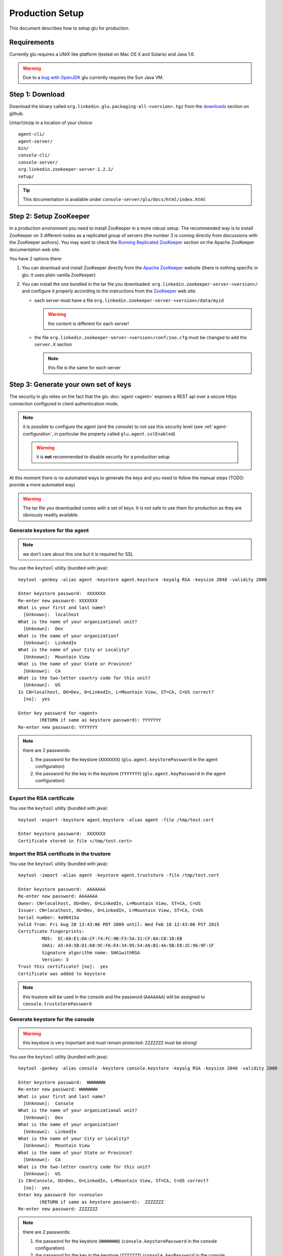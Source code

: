 .. Copyright (c) 2011 Yan Pujante

   Licensed under the Apache License, Version 2.0 (the "License"); you may not
   use this file except in compliance with the License. You may obtain a copy of
   the License at

   http://www.apache.org/licenses/LICENSE-2.0

   Unless required by applicable law or agreed to in writing, software
   distributed under the License is distributed on an "AS IS" BASIS, WITHOUT
   WARRANTIES OR CONDITIONS OF ANY KIND, either express or implied. See the
   License for the specific language governing permissions and limitations under
   the License.

Production Setup
================

This document describes how to setup glu for production.

Requirements
------------
Currently glu requires a UNIX like platform (tested on Mac OS X and Solaris) and Java 1.6.

.. warning::
   Due to a `bug with OpenJDK <https://github.com/linkedin/glu/issues/74>`_ glu currently requires the Sun Java VM.

Step 1: Download
----------------

Download the binary called ``org.linkedin.glu.packaging-all-<version>.tgz`` from the `downloads <https://github.com/linkedin/glu/downloads>`_ section on github.
  
Untar/Unzip in a location of your choice::

  agent-cli/
  agent-server/
  bin/
  console-cli/
  console-server/
  org.linkedin.zookeeper-server-1.2.2/
  setup/

.. tip::
   This documentation is available under ``console-server/glu/docs/html/index.html``

.. _production-setup-zookeeper:

Step 2: Setup ZooKeeper
-----------------------

In a production environment you need to install ZooKeeper in a more robust setup. The recommended way is to install ZooKeeper on 3 different nodes as a replicated group of servers (the number 3 is coming directly from discussions with the ZooKeeper authors). You may want to check the `Running Replicated ZooKeeper <http://zookeeper.apache.org/doc/trunk/zookeeperStarted.html#sc_RunningReplicatedZooKeeper>`_ section on the Apache ZooKeeper documentation web site.

You have 2 options there:

1. You can download and install ZooKeeper directly from the `Apache ZooKeeper <http://zookeeper.apache.org/>`_ website (there is nothing specific in glu: it uses plain vanilla ZooKeeper)
2. You can install the one bundled in the tar file you downloaded: ``org.linkedin.zookeeper-server-<version>/`` and configure it properly according to the instructions from the `ZooKeeper <http://zookeeper.apache.org/doc/trunk/zookeeperStarted.html#sc_RunningReplicatedZooKeeper>`_ web site:

   * each server must have a file ``org.linkedin.zookeeper-server-<version>/data/myid``

     .. warning:: the content is different for each server!

   * the file ``org.linkedin.zookeeper-server-<version>/conf/zoo.cfg`` must be changed to add the ``server.X`` section

     .. note:: this file is the same for each server

.. _production-keys:

Step 3: Generate your own set of keys
-------------------------------------

The security in glu relies on the fact that the glu :doc:`agent <agent>` exposes a REST api over a secure https connection configured in client authentication mode.

.. note:: it is possible to configure the agent (and the console) to not use this security level (see :ref:`agent-configuration`, in particular the property called ``glu.agent.sslEnabled``)

   .. warning:: it is **not** recommended to disable security for a production setup

At this moment there is no automated ways to generate the keys and you need to follow the manual steps (TODO: provide a more automated way)

.. warning:: The tar file you downloaded comes with a set of keys. It is not safe to use them for production as they are obviously readily available. 

Generate keystore for the agent
^^^^^^^^^^^^^^^^^^^^^^^^^^^^^^^

.. note:: we don't care about this one but it is required for SSL

You use the ``keytool`` utility (bundled with java)::

  keytool -genkey -alias agent -keystore agent.keystore -keyalg RSA -keysize 2048 -validity 2000

  Enter keystore password:  XXXXXXX
  Re-enter new password: XXXXXXX
  What is your first and last name?
    [Unknown]:  localhost
  What is the name of your organizational unit?
    [Unknown]:  Dev
  What is the name of your organization?
    [Unknown]:  LinkedIn
  What is the name of your City or Locality?
    [Unknown]:  Mountain View
  What is the name of your State or Province?
    [Unknown]:  CA
  What is the two-letter country code for this unit?
    [Unknown]:  US
  Is CN=localhost, OU=Dev, O=LinkedIn, L=Mountain View, ST=CA, C=US correct?
    [no]:  yes

  Enter key password for <agent>
	  (RETURN if same as keystore password): YYYYYYY
  Re-enter new password: YYYYYYY

.. note:: there are 2 passwords:

   1. the password for the keystore (``XXXXXXX``) (``glu.agent.keystorePassword`` in the agent configuration)
   2. the password for the key in the keystore (``YYYYYYY``) (``glu.agent.keyPassword`` in the agent configuration)

Export the RSA certificate
^^^^^^^^^^^^^^^^^^^^^^^^^^

You use the ``keytool`` utility (bundled with java)::

  keytool -export -keystore agent.keystore -alias agent -file /tmp/test.cert

  Enter keystore password:  XXXXXXX
  Certificate stored in file </tmp/test.cert>

Import the RSA certificate in the trustore
^^^^^^^^^^^^^^^^^^^^^^^^^^^^^^^^^^^^^^^^^^

You use the ``keytool`` utility (bundled with java)::

  keytool -import -alias agent -keystore agent.truststore -file /tmp/test.cert

  Enter keystore password:  AAAAAAA
  Re-enter new password: AAAAAAA
  Owner: CN=localhost, OU=Dev, O=LinkedIn, L=Mountain View, ST=CA, C=US
  Issuer: CN=localhost, OU=Dev, O=LinkedIn, L=Mountain View, ST=CA, C=US
  Serial number: 4a98415a
  Valid from: Fri Aug 28 13:43:06 PDT 2009 until: Wed Feb 18 12:43:06 PST 2015
  Certificate fingerprints:
	   MD5:  EC:68:E1:DA:CF:74:FC:9B:F3:5A:31:CF:8A:C8:18:EB
	   SHA1: A5:A9:5B:D1:68:9C:F6:E4:34:95:54:A6:B1:4A:5B:E8:2C:96:9F:1F
	   Signature algorithm name: SHA1withRSA
	   Version: 3
  Trust this certificate? [no]:  yes
  Certificate was added to keystore

.. note:: this trustore will be used in the console and the password (``AAAAAAA``) will be assigned to ``console.truststorePassword``

Generate keystore for the console
^^^^^^^^^^^^^^^^^^^^^^^^^^^^^^^^^

.. warning:: this keystore is very important and must remain protected: ``ZZZZZZZ`` must be strong!

You use the ``keytool`` utility (bundled with java)::

  keytool -genkey -alias console -keystore console.keystore -keyalg RSA -keysize 2048 -validity 2000

  Enter keystore password:  WWWWWWW
  Re-enter new password: WWWWWWW
  What is your first and last name?
    [Unknown]:  Console
  What is the name of your organizational unit?
    [Unknown]:  Dev
  What is the name of your organization?
    [Unknown]:  LinkedIn
  What is the name of your City or Locality?
    [Unknown]:  Mountain View
  What is the name of your State or Province?
    [Unknown]:  CA
  What is the two-letter country code for this unit?
    [Unknown]:  US
  Is CN=Console, OU=Dev, O=LinkedIn, L=Mountain View, ST=CA, C=US correct?
    [no]:  yes
  Enter key password for <console>
	  (RETURN if same as keystore password):  ZZZZZZZ
  Re-enter new password: ZZZZZZZ

.. note:: there are 2 passwords:

   1. the password for the keystore (``WWWWWWW``) (``console.keystorePassword`` in the console configuration)
   2. the password for the key in the keystore (``ZZZZZZZ``) (``console.keyPassword`` in the console configuration)

Secret keystore for the console (optional)
^^^^^^^^^^^^^^^^^^^^^^^^^^^^^^^^^^^^^^^^^^

.. sidebar:: Use of secret keystore

             The secret keystore is a keystore that is used to store encrypted passwords that are automatically fed to the glu scripts. Typical usage is for configuration in order not to store plain text passwords.

The secret keystore is originally an empty keystore. The one that comes bundled with the console (called ``console.secretkeystore``) is using the default/dev password.

.. warning:: If you generate your own set of keys, you should make sure that the file pointing to by the configuration property ``console.secretkeystorePath`` does **not** exist. In other words if you use the console server that comes with glu, make sure to delete the file ``keys/console.secretkeystore``. The console will automatically create the file when it boots with the proper password.

.. tip:: If you do not want to use this feature at all, you can simply change the configuration file 
         this way::

           console.secretkeystorePath="/dev/null"


Export the RSA certificate
^^^^^^^^^^^^^^^^^^^^^^^^^^

You use the ``keytool`` utility (bundled with java)::

  keytool -export -keystore console.keystore -alias console -file /tmp/test.cert

  Enter keystore password:  WWWWWWW
  Certificate stored in file </tmp/test.cert>

Import the RSA certificate in the trustore
^^^^^^^^^^^^^^^^^^^^^^^^^^^^^^^^^^^^^^^^^^

You use the ``keytool`` utility (bundled with java)::

  keytool -import -alias console -keystore console.truststore -file /tmp/test.cert

  Enter keystore password:  BBBBBBB
  Re-enter new password: BBBBBBB
  Owner: CN=Console, OU=Dev, O=LinkedIn, L=Mountain View, ST=CA, C=US
  Issuer: CN=Console, OU=Dev, O=LinkedIn, L=Mountain View, ST=CA, C=US
  Serial number: 4a89a060
  Valid from: Mon Aug 17 11:24:32 PDT 2009 until: Sun Nov 15 10:24:32 PST 2009
  Certificate fingerprints:
	   MD5:  0B:B1:1A:E4:83:13:26:FF:90:8E:7A:15:78:AF:3B:27
	   SHA1: 87:12:E6:F3:A6:11:04:14:0F:C3:A0:96:B6:D5:20:83:28:CA:0E:E6
	   Signature algorithm name: SHA1withRSA
	   Version: 3
  Trust this certificate? [no]:  yes
  Certificate was added to keystore

.. note:: this trustore will be used in the agent and the password (``BBBBBBB``) will be assigned to ``glu.agent.truststorePassword``

.. _production-setup-passwords:

Step 4: Encrypt passwords and compute checksums
-----------------------------------------------

To encrypt the passwords you use a little utility bundled with glu::

  ./agent-cli/bin/password.sh

  [Password to encrypt:] AAAAAAA
  [Encrypting key:] gluos2way
  mmAikmAikm

.. note:: there is no feedback on purpose (the password is not printed on the output)

.. note:: the encrypting key is always the same and is ``gluos2way``. At this time, the only way to change it is to override the `AgentMain.groovy <https://github.com/linkedin/glu/blob/master/agent/org.linkedin.glu.agent-server-impl/src/main/groovy/org/linkedin/glu/agent/server/AgentMain.groovy>`_ class and override the ``getTwoWayCodec()`` method and provide your own main class during agent boot (``MAIN_CLASS``). See :ref:`agent-configuration` for more details on how to configure the agent.

To generate the checksum you use the same utility but you provide the file you want to compute the checksum for as an argument::

  ./agent-cli/bin/password.sh agent.keystore

  [SHA1 password:] gluos1way1
  [Encrypting key:] gluos2way
  zGt96nK2xNepHqx0OtefQf6m-3K

.. note:: the 2 values ``gluos1way1`` and ``gluos2way`` are defined in the code and the only way to change them at this point in time is to follow the steps about overriding the ``AgentMain`` class

Summary
^^^^^^^

At the end of this step, it may be a little confusing so let's recap what you should have:

+--------------------------+--------------------+--------------------+------------------------------------------------------+
|File                      |Consumer            |Default storage     |Configuration properties                              |
+==========================+====================+====================+======================================================+
|``agent.keystore``        |Agent               |ZooKeeper           |* ``glu.agent.keystorePath`` (where is the file       |
|                          |                    |                    |  located)                                            |
|                          |                    |                    |                                                      |
|                          |                    |                    |* ``glu.agent.keystoreChecksum`` (computed)           |
|                          |                    |                    |                                                      |
|                          |                    |                    |* ``glu.agent.keystorePassword`` (``XXXXXXX``         |
|                          |                    |                    |  encrypted)                                          |
|                          |                    |                    |                                                      |
|                          |                    |                    |* ``glu.agent.keyPassword`` (``YYYYYYY`` encrypted)   |
+--------------------------+--------------------+--------------------+------------------------------------------------------+
|``agent.truststore``      |All clients of the  |locally to the      |* ``console.truststorePath`` (where is the file       |
|                          |agent (console and  |client              |  located)                                            |
|                          |agent cli)          |                    |                                                      |
|                          |                    |                    |* ``console.truststorePassword`` (``AAAAAAA``         |
|                          |                    |                    |  encrypted)                                          |
+--------------------------+--------------------+--------------------+------------------------------------------------------+
|``console.keystore``      |Console             |local to the console|* ``console.keystorePath`` (where is the file located)|
|                          |                    |                    |                                                      |
|                          |                    |                    |* ``console.keystorePassword`` (``WWWWWWW`` encrypted)|
|                          |                    |                    |                                                      |
|                          |                    |                    |* ``console.keyPassword`` (``ZZZZZZZ`` encrypted)     |
|                          |                    |                    |                                                      |
+--------------------------+--------------------+--------------------+------------------------------------------------------+
|``console.truststore``    |Agent               |ZooKeeper           |* ``glu.agent.truststorePath`` (where is the file     |
|                          |                    |                    |  located)                                            |
|                          |                    |                    |                                                      |
|                          |                    |                    |* ``glu.agent.truststoreChecksum`` (computed)         |
|                          |                    |                    |                                                      |
|                          |                    |                    |* ``glu.agent.truststorePassword`` (``BBBBBBB``       |
|                          |                    |                    |  encrypted)                                          |
+--------------------------+--------------------+--------------------+------------------------------------------------------+
|``console.secretkeystore``|Console             |local to the console|* ``console.secretkeystorePath`` (where is the file   |
|                          |                    |**but** this file   |  located)                                            |
|                          |                    |should **not** exist|                                                      |
|                          |                    |if you generate your|                                                      |
|                          |                    |own keys (the       |                                                      |
|                          |                    |console **will**    |                                                      |
|                          |                    |create it)          |                                                      |
+--------------------------+--------------------+--------------------+------------------------------------------------------+

.. _production-setup-prepare-zookeeper:

Step 5: Prepare ZooKeeper
-------------------------

By now you should have ZooKeeper up and running (if you have followed :ref:`production-setup-zookeeper`).

1. Copy ``agent.keystore`` and ``console.trustore`` into ``setup/zookeeper-config``
2. Edit ``setup/zookeeper-config/config.properties`` to put your own values for the passwords and checksums (see :ref:`production-setup-passwords`)
   .. note:: you can also add/modify most of the configuration properties for the agent (see :ref:`agent-configuration`).

Use the tool provided to create a :term:`fabric`, load the keys in ZooKeeper as well as the agent configuration::

  ./bin/setup-zookeeper.sh -z <zkConnectionString> -f <fabricName>

.. note:: the ``zkConnectionString`` is of the form hostname:port (ex: ``zk01.acme.com:2181``)

.. tip:: if you want to create more than one fabric, you can reuse the same tool

.. _production-setup-agent:

Step 6: Install the agent
-------------------------

You can now install the agent on each host you will want to do deployment. The agent is contained in the folder called ``agent-server``. Check the :ref:`agent-configuration` for details on how to configure the agent. What is important is to provide the following configuration to the agent:

* the fabric (as set in :ref:`production-setup-prepare-zookeeper`)
* the ZooKeeper connection string (which, if you have followed the recommendations in :ref:`production-setup-zookeeper`, will contain a semi-colon separated list of servers (example: ``zk01.acme.com:2181;zk02.acme.com:2181;zk03.acme.com:2181``))
* the agent name (unless the default is fine)

.. tip:: Once the agent is installed, you can use the :ref:`auto upgrade <agent-auto-upgrade>` capability built into the agent

Step 7: Start the agents
------------------------

After installing the agents you can start them.

There is a way to test at this point that everything is working fine by using the agent cli. In order to do that:

1. Copy ``agent.truststore`` and ``console.keystore`` into ``agent-cli/conf/keys``
2. Edit ``agent-cli/conf/clientConfig.properties`` to put your own values for the passwords (see :ref:`production-setup-passwords`)

You can then issue the following command::

  ./bin/agent-cli.sh -s https://<agent>:12906
  [/]

If the keys, passwords and everything is fine, you will get ``[/]`` which is a list of all the mount points currently installed on the agent (all agents have a root :term:`mount point`).

.. _production-setup-console:

Step 8: Install the console
---------------------------

.. warning:: The default configuration uses HSQLDB for the database. In a production setup, it is **not** recommended to use HSQLDB. Check the section :ref:`console-configuration-database-mysql` for details on how to configure a different database.

Option 1: Install the war file
^^^^^^^^^^^^^^^^^^^^^^^^^^^^^^

The console is packaged as a regular webapp (war file) and can simply be dropped in any servlet container (tested with tomcat). In order to run, the console requires a configuration file. See :ref:`console-configuration`. The war file is available under ``console-server/glu/repository/wars/org.linkedin.glu.console-webapp-<version>.war``.

.. note:: do not forget to copy your own version of ``agent.truststore`` and ``console.keystore`` and to put your own passwords in the config file.

.. note:: there is an example of configuration file under ``console-server/conf/glu-console-webapp.groovy``

Option 2: Use the server
^^^^^^^^^^^^^^^^^^^^^^^^

The console is also packaged as a server (using jetty) (``console-server/``) and comes with a default configuration file (under ``console-server/conf/glu-console-webapp.groovy``)

1. Copy ``agent.truststore`` and ``console.keystore`` into ``console-server/keys``
2. Edit ``conf/glu-console-webapp.groovy`` to put your own values for the passwords (see :ref:`production-setup-passwords`)

In order to start the console simply issue::

    ./bin/consolectl.sh start

The console will output a log file called ``console.log`` under ``jetty-distribution-<version>/logs``

.. warning:: Since the console has a login screen asking for user credentials, it is **strongly** recommended to run the console under https

   .. note:: Option 2 is currently **not** configured to run under https, so is **not** recommended for production use (this will be addressed in an upcoming release)

.. warning:: The first time you start the console, it will create an administrator user (``admin``/``admin``). It is **strongly** recommended to change the password immediately.

.. tip::
   If you use this option, the documentation is automatically available when you start the server, under ``http://<consolehost>:8080/glu/docs/html/index.html``

